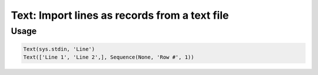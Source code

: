Text: Import lines as records from a text file
==============================================

.. py:currentmodule:: textform

.. py:class:: Text(iterable, output[, source=None])

    The ``Text`` transform pulls lines from an ``iterable`` in ``text`` format.
    ``Text`` is a subclass of :py:class:`Read`.

    .. py:attribute:: iterable
        :type: iterable

        The input. Each row will be generated from the result of ``next(iterable)``.

    .. py:attribute:: output
        :type: str

        The name of the output field containing the lines.

    .. py:attribute:: source
        :type: Transform or None

        An optional input pipeline. New rows will be merged with the output of this pipeline.

Usage
^^^^^

.. code-block:: python

   Text(sys.stdin, 'Line')
   Text(['Line 1', 'Line 2',], Sequence(None, 'Row #', 1))
